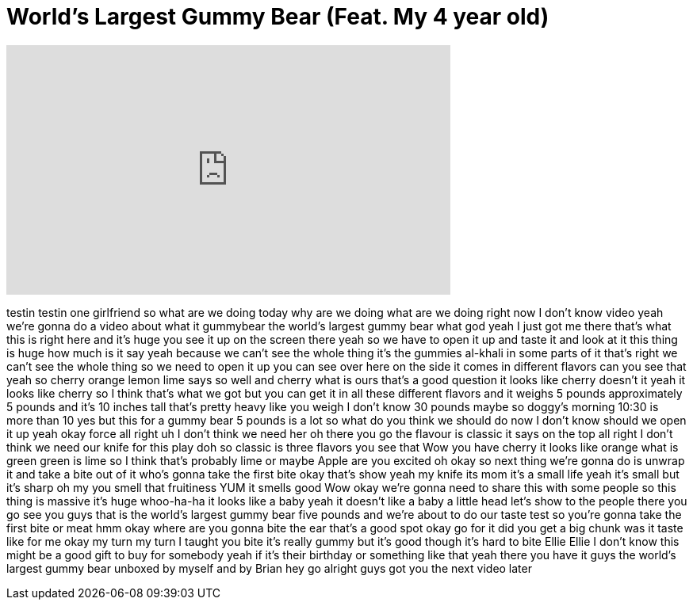 = World's Largest Gummy Bear (Feat. My 4 year old)
:published_at: 2014-03-13
:hp-alt-title: World's Largest Gummy Bear (Feat. My 4 year old)
:hp-image: https://i.ytimg.com/vi/MD97Vv3m2EI/maxresdefault.jpg


++++
<iframe width="560" height="315" src="https://www.youtube.com/embed/MD97Vv3m2EI?rel=0" frameborder="0" allow="autoplay; encrypted-media" allowfullscreen></iframe>
++++

testin testin one girlfriend so what are
we doing today why are we doing what are
we doing right now
I don't know video yeah we're gonna do a
video about what it gummybear the
world's largest gummy bear what god yeah
I just got me there that's what this is
right here and it's huge you see it up
on the screen there yeah so we have to
open it up and taste it and look at it
this thing is huge how much is it say
yeah because we can't see the whole
thing
it's the gummies al-khali in some parts
of it that's right we can't see the
whole thing so we need to open it up you
can see over here on the side it comes
in different flavors can you see that
yeah so cherry orange lemon lime says so
well and cherry what is ours
that's a good question it looks like
cherry doesn't it yeah it looks like
cherry so I think that's what we got but
you can get it in all these different
flavors and it weighs 5 pounds
approximately 5 pounds and it's 10
inches tall that's pretty heavy like you
weigh I don't know 30 pounds maybe so
doggy's morning 10:30 is more than 10
yes but this for a gummy bear 5 pounds
is a lot so what do you think we should
do now I don't know should we open it up
yeah
okay force all right uh I don't think we
need her oh there you go the flavour is
classic it says on the top all right I
don't think we need our knife for this
play doh
so classic is three flavors you see that
Wow you have cherry it looks like orange
what is green green is lime so I think
that's probably lime or maybe Apple are
you excited
oh okay so next thing we're gonna do is
unwrap it and take a bite out of it
who's gonna take the first bite okay
that's show yeah my knife its mom it's a
small life yeah it's small but it's
sharp oh my
you smell that fruitiness YUM it smells
good Wow okay we're gonna need to share
this with some people so this thing is
massive it's huge
whoo-ha-ha it looks like a baby yeah it
doesn't like a baby a little head let's
show to the people there you go
see you guys that is the world's largest
gummy bear five pounds and we're about
to do our taste test so you're gonna
take the first bite or meat hmm okay
where are you gonna bite the ear that's
a good spot okay go for it did you get a
big chunk was it taste like for me
okay my turn my turn
I taught you bite it's really gummy but
it's good though it's hard to bite Ellie
Ellie I don't know this might be a good
gift to buy for somebody yeah if it's
their birthday or something like that
yeah there you have it guys the world's
largest gummy bear unboxed by myself and
by Brian hey go
alright guys got you the next video
later